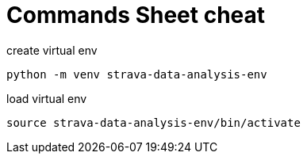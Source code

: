 = Commands Sheet cheat

.create virtual env
[source,shell]
----
python -m venv strava-data-analysis-env
----

.load virtual env
[source,shell]
----
source strava-data-analysis-env/bin/activate
----
